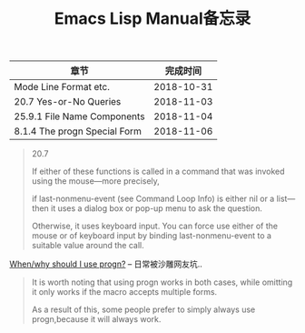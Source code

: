 #+TITLE: Emacs Lisp Manual备忘录

| 章节                         |   完成时间 |
|------------------------------+------------|
| Mode Line Format etc.        | 2018-10-31 |
| 20.7 Yes-or-No Queries       | 2018-11-03 |
| 25.9.1 File Name Components  | 2018-11-04 |
| 8.1.4 The progn Special Form | 2018-11-06 |

#+begin_quote
20.7

If either of these functions is called in a command that was invoked using the mouse—more precisely, 

if last-nonmenu-event (see Command Loop Info) is either nil or a list—then it uses a dialog box or pop-up menu to ask the question. 

Otherwise, it uses keyboard input. You can force use either of the mouse or of keyboard input by binding last-nonmenu-event to a suitable value around the call. 
#+end_quote

[[https://emacs.stackexchange.com/questions/18570/when-why-should-i-use-progn][When/why should I use progn?]] -- 日常被沙雕网友坑..
#+begin_quote
It is worth noting that using progn works in both cases, while omitting it only works if the macro accepts multiple forms. 

As a result of this, some people prefer to simply always use progn,because it will always work.
#+end_quote
